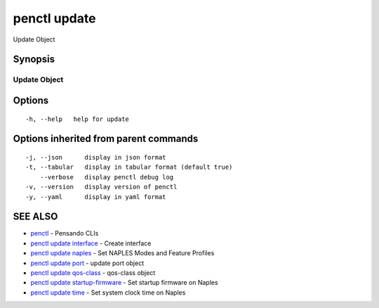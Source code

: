 .. _penctl_update:

penctl update
-------------

Update Object

Synopsis
~~~~~~~~



---------------
 Update Object 
---------------


Options
~~~~~~~

::

  -h, --help   help for update

Options inherited from parent commands
~~~~~~~~~~~~~~~~~~~~~~~~~~~~~~~~~~~~~~

::

  -j, --json      display in json format
  -t, --tabular   display in tabular format (default true)
      --verbose   display penctl debug log
  -v, --version   display version of penctl
  -y, --yaml      display in yaml format

SEE ALSO
~~~~~~~~

* `penctl <penctl.rst>`_ 	 - Pensando CLIs
* `penctl update interface <penctl_update_interface.rst>`_ 	 - Create interface
* `penctl update naples <penctl_update_naples.rst>`_ 	 - Set NAPLES Modes and Feature Profiles
* `penctl update port <penctl_update_port.rst>`_ 	 - update port object
* `penctl update qos-class <penctl_update_qos-class.rst>`_ 	 - qos-class object
* `penctl update startup-firmware <penctl_update_startup-firmware.rst>`_ 	 - Set startup firmware on Naples
* `penctl update time <penctl_update_time.rst>`_ 	 - Set system clock time on Naples

